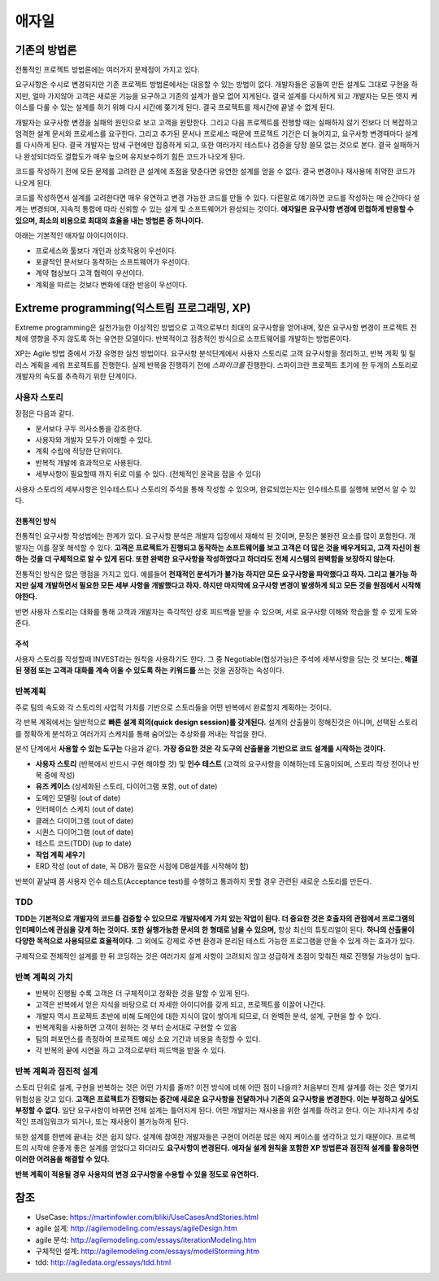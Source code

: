 .. _design_pattern:

**************************
애자일
**************************

=========================
기존의 방법론
=========================

전통적인 프로젝트 방법론에는 여러가지 문제점이 가지고 있다.

요구사항은 수시로 변경되지만 기존 프로젝트 방법론에서는 대응할 수 있는 방법이 없다. 개발자들은 공들여 만든 설계도 그대로 구현을 하지만, 얼마 가지않아 고객은 새로운 기능을 요구하고 기존의 설계가 쓸모 없어 지게된다. 결국 설계를 다시하게 되고 개발자는 모든 엣지 케이스를 다룰 수 있는 설계를 하기 위해 다시 시간에 쫒기게 된다. 결국 프로젝트를 제시간에 끝낼 수 없게 된다.

개발자는 요구사항 변경을 실패의 원인으로 보고 고객을 원망한다. 그리고 다음 프로젝트를 진행할 때는 실패하지 않기 전보다 더 복잡하고 엄격한 설계 문서와 프로세스를 요구한다. 그리고 추가된 문서나 프로세스 때문에 프로젝트 기간은 더 늘어지고, 요구사항 변경때마다 설계를 다시하게 된다. 결국 개발자는 밤새 구현에만 집중하게 되고, 또한 여러가지 테스트나 검증을 당장 쓸모 없는 것으로 본다. 결국 실패하거나 완성되더라도 결합도가 매우 높으며 유지보수하기 힘든 코드가 나오게 된다.

코드를 작성하기 전에 모든 문제를 고려한 큰 설계에 초점을 맞춘다면 유연한 설계를 얻을 수 없다. 결국 변경이나 재사용에 취약한 코드가 나오게 된다. 

코드를 작성하면서 설계를 고려한다면 매우 유연하고 변경 가능한 코드를 만들 수 있다. 다른말로 얘기하면 코드를 작성하는 매 순간마다 설계는 변경되며, 지속적 통합에 따라 신뢰할 수 있는 설계 및 소프트웨어가 완성되는 것이다. **애자일은 요구사항 변경에 민첩하게 반응할 수 있으며, 최소의 비용으로 최대의 효율을 내는 방법론 중 하나이다.**

아래는 기본적인 애자일 아이디어이다.

- 프로세스와 툴보다 개인과 상호작용이 우선이다.
- 포괄적인 문서보다 동작하는 소프트웨어가 우선이다.
- 계약 협상보다 고객 협력이 우선이다.
- 계획을 따르는 것보다 변화에 대한 반응이 우선이다.

==================================================================
Extreme programming(익스트림 프로그래밍, XP)
==================================================================

Extreme programming은 실천가능한 이상적인 방법으로 고객으로부터 최대의 요구사항을 얻어내며, 잦은 요구사항 변경이 프로젝트 전체에 영향을 주지 않도록 하는 유연한 모델이다. 반복적이고 점층적인 방식으로 소프트웨어를 개발하는 방법론이다.

XP는 Agile 방법 중에서 가장 유명한 실천 방법이다.
요구사항 분석단계에서 사용자 스토리로 고객 요구사항을 정리하고, 반복 계획 및 릴리스 계획을 세워 프로젝트를 진행한다.
실제 반복을 진행하기 전에 *스파이크를* 진행한다. 스파이크란 프로젝트 초기에 한 두개의 스토리로 개발자의 속도를 추측하기 위한 단계이다.

------------------------
사용자 스토리
------------------------

장점은 다음과 같다.

- 문서보다 구두 의사소통을 강조한다.
- 사용자와 개발자 모두가 이해할 수 있다.
- 계획 수립에 적당한 단위이다.
- 반복적 개발에 효과적으로 사용된다.
- 세부사항이 필요할때 까지 뒤로 미룰 수 있다. (전체적인 윤곽을 잡을 수 있다)

사용자 스토리의 세부사항은 인수테스트나 스토리의 주석을 통해 작성할 수 있으며, 완료되었는지는 인수테스트를 실행해 보면서 알 수 있다.

^^^^^^^^^^^^^^^^^^^^^^^^^^^^^^^
전통적인 방식
^^^^^^^^^^^^^^^^^^^^^^^^^^^^^^^

전통적인 요구사항 작성법에는 한계가 있다. 요구사항 분석은 개발자 입장에서 재해석 된 것이며, 문장은 불완전 요소를 많이 포함한다. 개발자는 이를 잘못 해석할 수 있다. **고객은 프로젝트가 진행되고 동작하는 소프트웨어를 보고 고객은 더 많은 것을 배우게되고, 고객 자신이 원하는 것을 더 구체적으로 알 수 있게 된다. 또한 완벽한 요구사항을 작성하였다고 하더라도 전체 시스템의 완벽함을 보장하지 않는다.**

전통적인 방식은 많은 맹점을 가지고 있다. 예를들어 **천재적인 분석가가 불가능 하지만 모든 요구사항을 파악했다고 하자. 그리고 불가능 하지만 실제 개발하면서 필요한 모든 세부 사항을 개발했다고 하자. 하지만 마지막에 요구사항 변경이 발생하게 되고 모든 것을 원점에서 시작해야한다.** 

반면 사용자 스토리는 대화를 통해 고객과 개발자는 즉각적인 상호 피드백을 받을 수 있으며, 서로 요구사항 이해와 학습을 할 수 있게 도와준다. 

^^^^^^^^^^^^^^^^^^^^^^^^^^^
주석
^^^^^^^^^^^^^^^^^^^^^^^^^^^

사용자 스토리를 작성할때 INVEST라는 원칙을 사용하기도 한다. 그 중 Negotiable(협상가능)은 주석에 세부사항을 담는 것 보다는, **해결된 쟁점 또는 고객과 대화를 계속 이을 수 있도록 하는 키워드를** 쓰는 것을 권장하는 속성이다.

------------------------
반복계획
------------------------


주로 팀의 속도와 각 스토리의 사업적 가치를 기반으로 스토리들을 어떤 반복에서 완료할지 계획하는 것이다.

각 반복 계획에서는 일반적으로 **빠른 설계 회의(quick design session)를 갖게된다.** 설계의 산출물이 정해진것은 아니며, 선택된 스토리를 정확하게 분석하고 여러가지 스케치를 통해 숨어있는 추상화를 꺼내는 작업을 한다.

분석 단계에서 **사용할 수 있는 도구는** 다음과 같다. **가장 중요한 것은 각 도구의 산출물을 기반으로 코드 설계를 시작하는 것이다.**

- **사용자 스토리** (반복에서 반드시 구현 해야할 것) 및 **인수 테스트** (고객의 요구사항을 이해하는데 도움이되며, 스토리 작성 전이나 반복 중에 작성)
- **유즈 케이스** (상세화된 스토리, 다이어그램 포함, out of date)
- 도메인 모델링 (out of date)
- 인터페이스 스케치 (out of date)
- 클래스 다이어그램 (out of date)
- 시퀀스 다이어그램 (out of date)
- 테스트 코드(TDD) (up to date)
- **작업 계획 세우기**
- ERD 작성 (out of date, 꼭 DB가 필요한 시점에 DB설계를 시작해야 함)

반복이 끝날때 쯤 사용자 인수 테스트(Acceptance test)를 수행하고 통과하지 못할 경우 관련된 새로운 스토리를 만든다.

---------------
TDD
---------------

**TDD는 기본적으로 개발자의 코드를 검증할 수 있으므로 개발자에게 가치 있는 작업이 된다. 더 중요한 것은 호출자의 관점에서 프로그램의 인터페이스에 관심을 갖게 하는 것이다.** **또한 실행가능한 문서의 한 형태로 남을 수 있으며,** 항상 최신의 튜토리얼이 된다. **하나의 산출물이 다양한 목적으로 사용되므로 효율적이다.** 그 외에도 강제로 주변 환경과 분리된 테스트 가능한 프로그램을 만들 수 있게 하는 효과가 있다.

구체적으로 전체적인 설계를 한 뒤 코딩하는 것은 여러가지 설계 사항이 고려되지 않고 성급하게 초점이 맞춰진 채로 진행될 가능성이 높다.

---------------------------------------
반복 계획의 가치
---------------------------------------

- 반복이 진행될 수록 고객은 더 구체적이고 정확한 것을 말할 수 있게 된다.
- 고객은 반복에서 얻은 지식을 바탕으로 더 자세한 아이디어를 갖게 되고, 프로젝트를 이끌어 나간다.
- 개발자 역시 프로젝트 초반에 비해 도메인에 대한 지식이 많이 쌓이게 되므로, 더 완벽한 분석, 설계, 구현을 할 수 있다.
- 반복계획을 사용하면 고객이 원하는 것 부터 순서대로 구현할 수 있음
- 팀의 퍼포먼스를 측정하여 프로젝트 예상 소요 기간과 비용을 측정할 수 있다.
- 각 반복의 끝에 시연을 하고 고객으로부터 피드백을 받을 수 있다. 

-------------------------------------------
반복 계획과 점진적 설계
-------------------------------------------

스토리 단위로 설계, 구현을 반복하는 것은 어떤 가치를 줄까? 이전 방식에 비해 어떤 점이 나을까? 처음부터 전체 설계를 하는 것은 몇가지 위험성을 갖고 있다. **고객은 프로젝트가 진행되는 중간에 새로운 요구사항을 전달하거나 기존의 요구사항을 변경한다. 이는 부정하고 싶어도 부정할 수 없다.** 일단 요구사항이 바뀌면 전체 설계는 틀어지게 된다. 어떤 개발자는 재사용을 위한 설계를 하려고 한다. 이는 지나치게 추상적인 프레임워크가 되거나, 또는 재사용이 불가능하게 된다.

또한 설계를 한번에 끝내는 것은 쉽지 않다. 설계에 참여한 개발자들은 구현이 어려운 많은 에지 케이스를 생각하고 있기 때문이다. 프로젝트의 시작에 운좋게 좋은 설계를 얻었다고 하더라도 **요구사항이 변경된다.** **애자실 설계 원칙을 포함한 XP 방법론과 점진적 설계를 활용하면 이러한 어려움을 해결할 수 있다.**

**반복 계획이 적용될 경우 사용자의 변경 요구사항을 수용할 수 있을 정도로 유연하다.**

====
참조
====

- UseCase: https://martinfowler.com/bliki/UseCasesAndStories.html
- agile 설계: http://agilemodeling.com/essays/agileDesign.htm
- agile 분석: http://agilemodeling.com/essays/iterationModeling.htm
- 구체적인 설계: http://agilemodeling.com/essays/modelStorming.htm
- tdd: http://agiledata.org/essays/tdd.html

